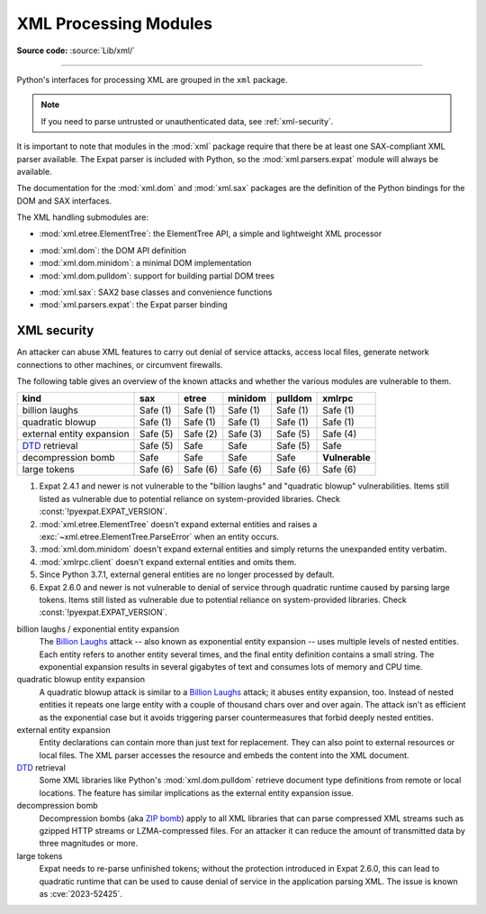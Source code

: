 .. _xml:

XML Processing Modules
======================

.. module:: xml
   :synopsis: Package containing XML processing modules

.. sectionauthor:: Christian Heimes <christian@python.org>
.. sectionauthor:: Georg Brandl <georg@python.org>

**Source code:** :source:`Lib/xml/`

--------------

Python's interfaces for processing XML are grouped in the ``xml`` package.

.. note::

   If you need to parse untrusted or unauthenticated data, see
   :ref:`xml-security`.

It is important to note that modules in the :mod:`xml` package require that
there be at least one SAX-compliant XML parser available. The Expat parser is
included with Python, so the :mod:`xml.parsers.expat` module will always be
available.

The documentation for the :mod:`xml.dom` and :mod:`xml.sax` packages are the
definition of the Python bindings for the DOM and SAX interfaces.

The XML handling submodules are:

* :mod:`xml.etree.ElementTree`: the ElementTree API, a simple and lightweight
  XML processor

..

* :mod:`xml.dom`: the DOM API definition
* :mod:`xml.dom.minidom`: a minimal DOM implementation
* :mod:`xml.dom.pulldom`: support for building partial DOM trees

..

* :mod:`xml.sax`: SAX2 base classes and convenience functions
* :mod:`xml.parsers.expat`: the Expat parser binding


.. _xml-security:

XML security
------------

An attacker can abuse XML features to carry out denial of service attacks,
access local files, generate network connections to other machines, or
circumvent firewalls.

The following table gives an overview of the known attacks and whether
the various modules are vulnerable to them.

=========================  ==================  ==================  ==================  ==================  ==================
kind                       sax                 etree               minidom             pulldom             xmlrpc
=========================  ==================  ==================  ==================  ==================  ==================
billion laughs             Safe (1)            Safe (1)            Safe (1)            Safe (1)            Safe (1)
quadratic blowup           Safe (1)            Safe (1)            Safe (1)            Safe (1)            Safe (1)
external entity expansion  Safe (5)            Safe (2)            Safe (3)            Safe (5)            Safe (4)
`DTD`_ retrieval           Safe (5)            Safe                Safe                Safe (5)            Safe
decompression bomb         Safe                Safe                Safe                Safe                **Vulnerable**
large tokens               Safe (6)            Safe (6)            Safe (6)            Safe (6)            Safe (6)
=========================  ==================  ==================  ==================  ==================  ==================

1. Expat 2.4.1 and newer is not vulnerable to the "billion laughs" and
   "quadratic blowup" vulnerabilities. Items still listed as vulnerable due to
   potential reliance on system-provided libraries. Check
   :const:`!pyexpat.EXPAT_VERSION`.
2. :mod:`xml.etree.ElementTree` doesn't expand external entities and raises a
   :exc:`~xml.etree.ElementTree.ParseError` when an entity occurs.
3. :mod:`xml.dom.minidom` doesn't expand external entities and simply returns
   the unexpanded entity verbatim.
4. :mod:`xmlrpc.client` doesn't expand external entities and omits them.
5. Since Python 3.7.1, external general entities are no longer processed by
   default.
6. Expat 2.6.0 and newer is not vulnerable to denial of service
   through quadratic runtime caused by parsing large tokens.
   Items still listed as vulnerable due to
   potential reliance on system-provided libraries. Check
   :const:`!pyexpat.EXPAT_VERSION`.


billion laughs / exponential entity expansion
  The `Billion Laughs`_ attack -- also known as exponential entity expansion --
  uses multiple levels of nested entities. Each entity refers to another entity
  several times, and the final entity definition contains a small string.
  The exponential expansion results in several gigabytes of text and
  consumes lots of memory and CPU time.

quadratic blowup entity expansion
  A quadratic blowup attack is similar to a `Billion Laughs`_ attack; it abuses
  entity expansion, too. Instead of nested entities it repeats one large entity
  with a couple of thousand chars over and over again. The attack isn't as
  efficient as the exponential case but it avoids triggering parser countermeasures
  that forbid deeply nested entities.

external entity expansion
  Entity declarations can contain more than just text for replacement. They can
  also point to external resources or local files. The XML
  parser accesses the resource and embeds the content into the XML document.

`DTD`_ retrieval
  Some XML libraries like Python's :mod:`xml.dom.pulldom` retrieve document type
  definitions from remote or local locations. The feature has similar
  implications as the external entity expansion issue.

decompression bomb
  Decompression bombs (aka `ZIP bomb`_) apply to all XML libraries
  that can parse compressed XML streams such as gzipped HTTP streams or
  LZMA-compressed
  files. For an attacker it can reduce the amount of transmitted data by three
  magnitudes or more.

large tokens
  Expat needs to re-parse unfinished tokens; without the protection
  introduced in Expat 2.6.0, this can lead to quadratic runtime that can
  be used to cause denial of service in the application parsing XML.
  The issue is known as :cve:`2023-52425`.

.. _Billion Laughs: https://en.wikipedia.org/wiki/Billion_laughs
.. _ZIP bomb: https://en.wikipedia.org/wiki/Zip_bomb
.. _DTD: https://en.wikipedia.org/wiki/Document_type_definition
